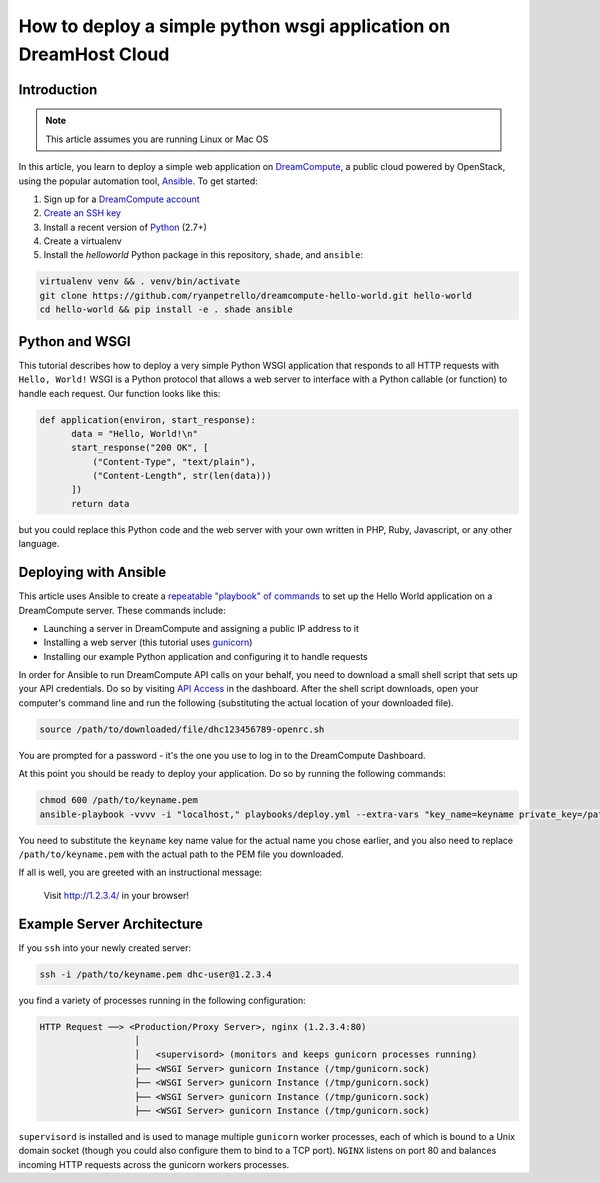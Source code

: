 =================================================================
How to deploy a simple python wsgi application on DreamHost Cloud
=================================================================

Introduction
~~~~~~~~~~~~

.. Note::

    This article assumes you are running Linux or Mac OS

In this article, you learn to deploy a simple web application on
`DreamCompute <http://dreamhost.com/cloud/compute/>`_, a public cloud powered
by OpenStack,
using the popular automation tool, `Ansible <http://www.ansible.com>`_. To get
started:

1. Sign up for a `DreamCompute account <https://signup.dreamhost.com/compute/>`_
2. `Create an SSH key
   <https://help.dreamhost.com/hc/en-us/articles/214843617-How-to-upload-an-SSH-key-via-the-web-UI>`_
3. Install a recent version of `Python <https://www.python.org/downloads/>`_ (2.7+)
4. Create a virtualenv
5. Install the `helloworld` Python package in this repository, ``shade``, and
   ``ansible``:

.. code:: bash

    virtualenv venv && . venv/bin/activate
    git clone https://github.com/ryanpetrello/dreamcompute-hello-world.git hello-world
    cd hello-world && pip install -e . shade ansible

Python and WSGI
~~~~~~~~~~~~~~~

This tutorial describes how to deploy a very simple Python WSGI application
that responds to all HTTP requests with ``Hello, World!`` WSGI is a Python
protocol that allows a web server to interface with a Python callable (or
function) to handle each request. Our function looks like this:

.. code:: python

    def application(environ, start_response):
          data = "Hello, World!\n"
          start_response("200 OK", [
              ("Content-Type", "text/plain"),
              ("Content-Length", str(len(data)))
          ])
          return data

but you could replace this Python code and the web server with your own
written in PHP, Ruby, Javascript, or any other language.

Deploying with Ansible
~~~~~~~~~~~~~~~~~~~~~~

This article uses Ansible to create a `repeatable "playbook" of commands
<https://github.com/ryanpetrello/dreamcompute-hello-world/blob/master/playbooks/deploy.yml>`_
to set up the Hello World application on a DreamCompute server. These commands
include:

* Launching a server in DreamCompute and assigning a public IP address to it
* Installing a web server (this tutorial uses `gunicorn <http://gunicorn.org>`_)
* Installing our example Python application and configuring it to handle
  requests

In order for Ansible to run DreamCompute API calls on your behalf, you need
to download a small shell script that sets up your API credentials. Do so by
visiting `API Access
<https://dashboard.dreamcompute.com/project/access_and_security/api_access/openrc/)>`_
in the dashboard. After the shell script downloads, open your
computer's command line and run the following (substituting the actual
location of your downloaded file).

.. code:: bash

    source /path/to/downloaded/file/dhc123456789-openrc.sh

You are prompted for a password - it's the one you use to log in to the
DreamCompute Dashboard.

At this point you should be ready to deploy your application. Do so by running
the following commands:

.. code:: bash

    chmod 600 /path/to/keyname.pem
    ansible-playbook -vvvv -i "localhost," playbooks/deploy.yml --extra-vars "key_name=keyname private_key=/path/to/keyname.pem"

You need to substitute the ``keyname`` key name value for the actual name
you chose earlier, and you also need to replace ``/path/to/keyname.pem``
with the actual path to the PEM file you downloaded.

If all is well, you are greeted with an instructional message:

    Visit http://1.2.3.4/ in your browser!

Example Server Architecture
~~~~~~~~~~~~~~~~~~~~~~~~~~~

If you ``ssh`` into your newly created server:

.. code:: bash

    ssh -i /path/to/keyname.pem dhc-user@1.2.3.4

you find a variety of processes running in the following configuration:

.. code::

    HTTP Request ──> <Production/Proxy Server>, nginx (1.2.3.4:80)
                      │
                      │   <supervisord> (monitors and keeps gunicorn processes running)
                      ├── <WSGI Server> gunicorn Instance (/tmp/gunicorn.sock)
                      ├── <WSGI Server> gunicorn Instance (/tmp/gunicorn.sock)
                      ├── <WSGI Server> gunicorn Instance (/tmp/gunicorn.sock)
                      ├── <WSGI Server> gunicorn Instance (/tmp/gunicorn.sock)

``supervisord`` is installed and is used to manage multiple ``gunicorn`` worker
processes, each of which is bound to a Unix domain socket (though you could
also configure them to bind to a TCP port). ``NGINX`` listens on port 80 and
balances incoming HTTP requests across the gunicorn workers processes.

.. meta::
    :labels: ansible python
